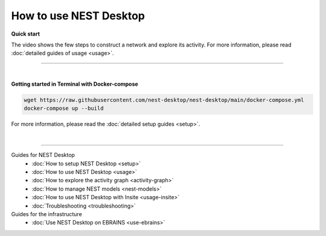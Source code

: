 |user| How to use NEST Desktop
==============================

.. _quick-start:

**Quick start**

The video shows the few steps to construct a network and explore its activity.
For more information, please read :doc:`detailed guides of usage <usage>`.

.. raw:: html

  <div class="iframe-container">
    <iframe src="https://drive.ebrains.eu/f/157fc20ea0734e21aa2e/?raw=1" frameborder="0" allowfullscreen></iframe>
  </div>

||||

|

.. _getting-started-in-terminal-with-docker-compose:

**Getting started in Terminal with Docker-compose**

.. code-block:: bash

  wget https://raw.githubusercontent.com/nest-desktop/nest-desktop/main/docker-compose.yml
  docker-compose up --build

For more information, please read the :doc:`detailed setup guides <setup>`.

|

||||

Guides for NEST Desktop
  - :doc:`How to setup NEST Desktop <setup>`
  - :doc:`How to use NEST Desktop <usage>`
  - :doc:`How to explore the activity graph <activity-graph>`
  - :doc:`How to manage NEST models <nest-models>`
  - :doc:`How to use NEST Desktop with Insite <usage-insite>`
  - :doc:`Troubleshooting <troubleshooting>`

Guides for the infrastructure
  - :doc:`Use NEST Desktop on EBRAINS <use-ebrains>`


.. |user| image:: ../_static/img/icons/user.svg
  :width: 85px
  :alt:
  :align: top
  :target: #
